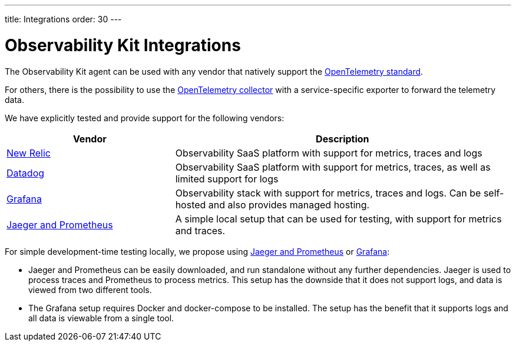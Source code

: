 ---
title: Integrations
order: 30
---

= Observability Kit Integrations

The Observability Kit agent can be used with any vendor that natively support the https://opentelemetry.io/[OpenTelemetry standard].

For others, there is the possibility to use the https://opentelemetry.io/docs/collector/[OpenTelemetry collector] with a service-specific exporter to forward the telemetry data.

We have explicitly tested and provide support for the following vendors:

[cols="1,2"]
|===
|Vendor |Description

|xref:newrelic#[New Relic]
|Observability SaaS platform with support for metrics, traces and logs

|xref:datadog#[Datadog]
|Observability SaaS platform with support for metrics, traces, as well as limited support for logs

|xref:grafana#[Grafana]
|Observability stack with support for metrics, traces and logs. Can be self-hosted and also provides managed hosting.

|xref:jaeger-prometheus#[Jaeger and Prometheus]
|A simple local setup that can be used for testing, with support for metrics and traces.

|===


For simple development-time testing locally, we propose using xref:jaeger-prometheus#[Jaeger and Prometheus] or xref:grafana#[Grafana]:

- Jaeger and Prometheus can be easily downloaded, and run standalone without any further dependencies.
Jaeger is used to process traces and Prometheus to process metrics.
This setup has the downside that it does not support logs, and data is viewed from two different tools.
- The Grafana setup requires Docker and docker-compose to be installed.
The setup has the benefit that it supports logs and all data is viewable from a single tool.
